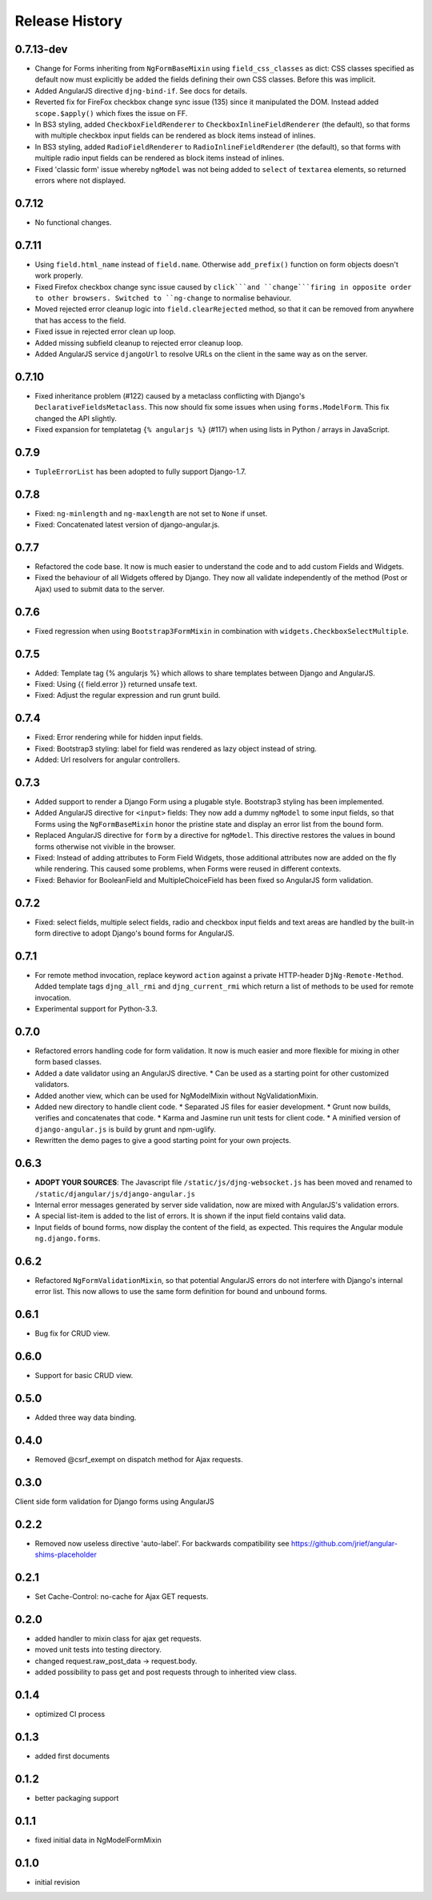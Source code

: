 .. _changelog:

===============
Release History
===============


0.7.13-dev
------
* Change for Forms inheriting from ``NgFormBaseMixin`` using ``field_css_classes`` as dict:
  CSS classes specified as default now must explicitly be added the fields defining their own
  CSS classes. Before this was implicit.
* Added AngularJS directive ``djng-bind-if``. See docs for details.
* Reverted fix for FireFox checkbox change sync issue (135) since it manipulated the DOM. Instead
  added ``scope.$apply()`` which fixes the issue on FF.
* In BS3 styling, added ``CheckboxFieldRenderer`` to ``CheckboxInlineFieldRenderer`` (the default),
  so that forms with multiple checkbox input fields can be rendered as block items instead of
  inlines.
* In BS3 styling, added ``RadioFieldRenderer`` to ``RadioInlineFieldRenderer`` (the default), so
  that forms with multiple radio input fields can be rendered as block items instead of inlines.
* Fixed 'classic form' issue whereby ``ngModel`` was not being added to ``select`` of ``textarea``
  elements, so returned errors where not displayed.

0.7.12
------
* No functional changes.

0.7.11
------
* Using ``field.html_name`` instead of ``field.name``. Otherwise ``add_prefix()`` function on
  form objects doesn't work properly.
* Fixed Firefox checkbox change sync issue caused by ``click```and ``change```firing in
  opposite order to other browsers. Switched to ``ng-change`` to normalise behaviour.
* Moved rejected error cleanup logic into ``field.clearRejected`` method, so that it can be
  removed from anywhere that has access to the field.
* Fixed issue in rejected error clean up loop.
* Added missing subfield cleanup to rejected error cleanup loop.
* Added AngularJS service ``djangoUrl`` to resolve URLs on the client in the same way as on
  the server.

0.7.10
------
* Fixed inheritance problem (#122) caused by a metaclass conflicting with Django's
  ``DeclarativeFieldsMetaclass``. This now should fix some issues when using ``forms.ModelForm``.
  This fix changed the API slightly.
* Fixed expansion for templatetag ``{% angularjs %}`` (#117) when using lists in Python / arrays
  in JavaScript.

0.7.9
-----
* ``TupleErrorList`` has been adopted to fully support Django-1.7.

0.7.8
-----
* Fixed: ``ng-minlength`` and ``ng-maxlength`` are not set to ``None`` if unset.
* Fixed: Concatenated latest version of django-angular.js.

0.7.7
-----
* Refactored the code base. It now is much easier to understand the code and to add custom
  Fields and Widgets.
* Fixed the behaviour of all Widgets offered by Django. They now all validate independently of the
  method (Post or Ajax) used to submit data to the server.

0.7.6
-----
* Fixed regression when using ``Bootstrap3FormMixin`` in combination with ``widgets.CheckboxSelectMultiple``.

0.7.5
-----
* Added: Template tag {% angularjs %} which allows to share templates between Django and AngularJS.
* Fixed: Using {{ field.error }} returned unsafe text.
* Fixed: Adjust the regular expression and run grunt build.

0.7.4
-----
* Fixed: Error rendering while for hidden input fields.
* Fixed: Bootstrap3 styling: label for field was rendered as lazy object instead of string.
* Added: Url resolvers for angular controllers.

0.7.3
-----
* Added support to render a Django Form using a plugable style. Bootstrap3 styling has been
  implemented.
* Added AngularJS directive for ``<input>`` fields: They now add a dummy ``ngModel`` to some
  input fields, so that Forms using the ``NgFormBaseMixin`` honor the pristine state and display
  an error list from the bound form.
* Replaced AngularJS directive for ``form`` by a directive for ``ngModel``. This directive
  restores the values in bound forms otherwise not vivible in the browser.
* Fixed: Instead of adding attributes to Form Field Widgets, those additional attributes now are
  added on the fly while rendering. This caused some problems, when Forms were reused in different
  contexts.
* Fixed: Behavior for BooleanField and MultipleChoiceField has been fixed so AngularJS form
  validation.

0.7.2
-----
* Fixed: select fields, multiple select fields, radio and checkbox input fields and text areas are
  handled by the built-in form directive to adopt Django's bound forms for AngularJS.

0.7.1
-----
* For remote method invocation, replace keyword ``action`` against a private HTTP-header
  ``DjNg-Remote-Method``. Added template tags ``djng_all_rmi`` and ``djng_current_rmi`` which
  return a list of methods to be used for remote invocation.
* Experimental support for Python-3.3.

0.7.0
-----
* Refactored errors handling code for form validation.
  It now is much easier and more flexible for mixing in other form based classes.
* Added a date validator using an AngularJS directive.
  * Can be used as a starting point for other customized validators.
* Added another view, which can be used for NgModelMixin without NgValidationMixin.
* Added new directory to handle client code.
  * Separated JS files for easier development.
  * Grunt now builds, verifies and concatenates that code.
  * Karma and Jasmine run unit tests for client code.
  * A minified version of ``django-angular.js`` is build by grunt and npm-uglify.
* Rewritten the demo pages to give a good starting point for your own projects.

0.6.3
-----
* **ADOPT YOUR SOURCES**:
  The Javascript file ``/static/js/djng-websocket.js`` has been moved and renamed to
  ``/static/djangular/js/django-angular.js``
* Internal error messages generated by server side validation, now are mixed with AngularJS's
  validation errors.
* A special list-item is added to the list of errors. It is shown if the input field contains valid
  data.
* Input fields of bound forms, now display the content of the field, as expected. This requires the
  Angular module ``ng.django.forms``.

0.6.2
-----
* Refactored ``NgFormValidationMixin``, so that potential AngularJS errors do not interfere with
  Django's internal error list. This now allows to use the same form definition for bound and
  unbound forms.

0.6.1
-----
* Bug fix for CRUD view.

0.6.0
-----
* Support for basic CRUD view.

0.5.0
-----
* Added three way data binding.

0.4.0
-----
* Removed @csrf_exempt on dispatch method for Ajax requests.

0.3.0
-----
Client side form validation for Django forms using AngularJS

0.2.2
-----
* Removed now useless directive 'auto-label'. For backwards compatibility
  see https://github.com/jrief/angular-shims-placeholder

0.2.1
-----
* Set Cache-Control: no-cache for Ajax GET requests.

0.2.0
-----
* added handler to mixin class for ajax get requests.
* moved unit tests into testing directory.
* changed request.raw_post_data -> request.body.
* added possibility to pass get and post requests through to inherited view class.

0.1.4
-----
* optimized CI process

0.1.3
-----
* added first documents

0.1.2
-----
* better packaging support

0.1.1
-----
* fixed initial data in NgModelFormMixin

0.1.0
-----
* initial revision
